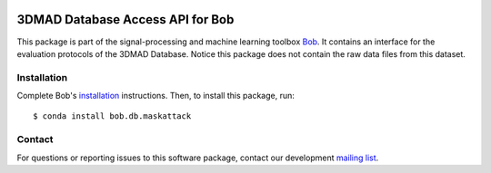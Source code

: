 .. vim: set fileencoding=utf-8 :
.. Mon 12 Mar 16:23:52 CET 2018

.. image:: https://img.shields.io/badge/docs-available-orage.svg
   :target: https://www.idiap.ch/software/bob/docs/bob/bob.db.maskattack/master/index.html
.. image:: https://gitlab.idiap.ch/bob/bob.db.maskattack/badges/master/pipeline.svg
   :target: https://gitlab.idiap.ch/bob/bob.db.maskattack/commits/master
.. image:: https://gitlab.idiap.ch/bob/bob.db.maskattack/badges/master/coverage.svg
   :target: https://gitlab.idiap.ch/bob/bob.db.maskattack/commits/master
.. image:: https://img.shields.io/badge/gitlab-project-0000c0.svg
   :target: https://gitlab.idiap.ch/bob/bob.db.maskattack


==================================
 3DMAD Database Access API for Bob
==================================

This package is part of the signal-processing and machine learning toolbox
Bob_. It contains an interface for the evaluation protocols of the 3DMAD 
Database. Notice this package does not contain the raw data files from this
dataset.


Installation
------------

Complete Bob's `installation`_ instructions. Then, to install this package,
run::

  $ conda install bob.db.maskattack


Contact
-------

For questions or reporting issues to this software package, contact our
development `mailing list`_.


.. Place your references here:
.. _bob: https://www.idiap.ch/software/bob
.. _installation: https://www.idiap.ch/software/bob/install
.. _mailing list: https://www.idiap.ch/software/bob/discuss
